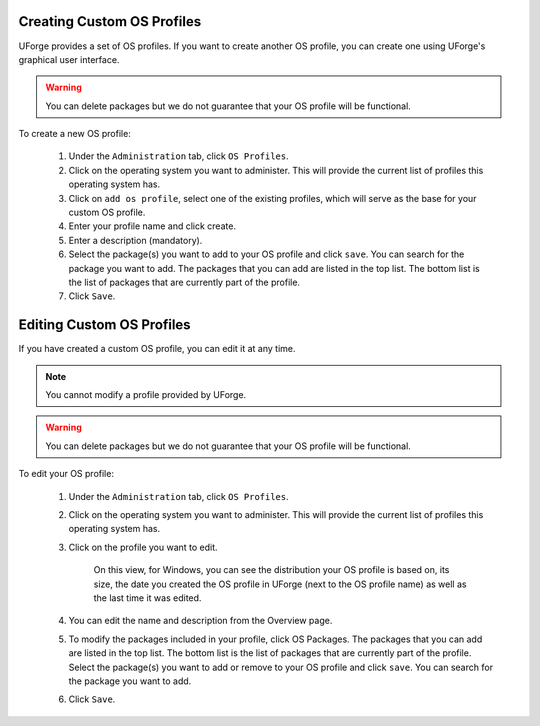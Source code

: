 .. Copyright 2017 FUJITSU LIMITED

.. _create-custom-os:

Creating Custom OS Profiles
---------------------------

UForge provides a set of OS profiles. If you want to create another OS profile, you can create one using UForge's graphical user interface. 

.. warning:: You can delete packages but we do not guarantee that your OS profile will be functional.

To create a new OS profile:

	1. Under the ``Administration`` tab, click ``OS Profiles``.
	2. Click on the operating system you want to administer.  This will provide the current list of profiles this operating system has.  
	3. Click on ``add os profile``, select one of the existing profiles, which will serve as the base for your custom OS profile.
	4. Enter your profile name and click create.
	5. Enter a description (mandatory).
	6. Select the package(s) you want to add to your OS profile and click ``save``. You can search for the package you want to add. The packages that you can add are listed in the top list. The bottom list is the list of packages that are currently part of the profile.
	7. Click ``Save``.

Editing Custom OS Profiles
--------------------------

If you have created a custom OS profile, you can edit it at any time. 

.. note:: You cannot modify a profile provided by UForge. 

.. warning:: You can delete packages but we do not guarantee that your OS profile will be functional.

To edit your OS profile:

	1. Under the ``Administration`` tab, click ``OS Profiles``.
	2. Click on the operating system you want to administer.  This will provide the current list of profiles this operating system has.  
	3. Click on the profile you want to edit.

		.. image:: /images/edit-os-profile.png

		On this view, for Windows, you can see the distribution your OS profile is based on, its size, the date you created the OS profile in UForge (next to the OS profile name) as well as the last time it was edited.	

	4. You can edit the name and description from the Overview page.
	5. To modify the packages included in your profile, click OS Packages. The packages that you can add are listed in the top list. The bottom list is the list of packages that are currently part of the profile. Select the package(s) you want to add or remove to your OS profile and click ``save``. You can search for the package you want to add. 
	6. Click ``Save``.
